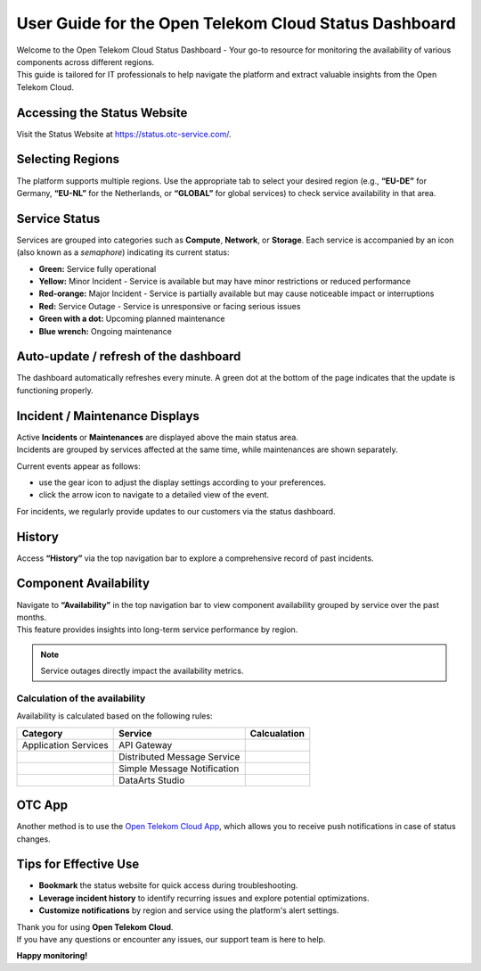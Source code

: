 ======================================================
User Guide for the Open Telekom Cloud Status Dashboard
======================================================

| Welcome to the Open Telekom Cloud Status Dashboard - Your go-to resource for monitoring the availability of various components across different regions.
| This guide is tailored for IT professionals to help navigate the platform and extract valuable insights from the Open Telekom Cloud.

Accessing the Status Website
----------------------------

Visit the Status Website at https://status.otc-service.com/.

Selecting Regions
-----------------

The platform supports multiple regions. Use the appropriate tab to select your desired region (e.g., **“EU-DE”** for Germany, **“EU-NL”** for the Netherlands, or **“GLOBAL”** for global services) to check service availability in that area.

Service Status
--------------

Services are grouped into categories such as **Compute**, **Network**, or **Storage**. Each service is accompanied by an icon (also known as a *semaphore*) indicating its current status:

-  |image1| **Green:** Service fully operational

-  |image2| **Yellow:** Minor Incident - Service is available but may have minor restrictions or reduced performance

-  |image3| **Red-orange:** Major Incident - Service is partially available but may cause noticeable impact or interruptions

-  |image4| **Red:** Service Outage - Service is unresponsive or facing serious issues

-  |image5| **Green with a dot:** Upcoming planned maintenance

-  |image6| **Blue wrench:** Ongoing maintenance

Auto-update / refresh of the dashboard
--------------------------------------

The dashboard automatically refreshes every minute. A green dot at the bottom of the page indicates that the update is functioning properly. |image7|

Incident / Maintenance Displays
-------------------------------

| Active **Incidents** or **Maintenances** are displayed above the main status area.
| Incidents are grouped by services affected at the same time, while maintenances are shown separately.

Current events appear as follows:

.. image:: /_static/images/image8.png
   :target: /status-dashboard/_images/image8.png
   :alt: image8.png

-  use the gear icon |image9| to adjust the display settings according to your preferences.

-  click the arrow icon |image10| to navigate to a detailed view of the event.

For incidents, we regularly provide updates to our customers via the status dashboard.

History
-------

Access **“History”** via the top navigation bar to explore a comprehensive record of past incidents.

Component Availability
----------------------

| Navigate to **“Availability”** in the top navigation bar to view component availability grouped by service over the past months.
| This feature provides insights into long-term service performance by region.

.. note::
   Service outages directly impact the availability metrics.

Calculation of the availability
~~~~~~~~~~~~~~~~~~~~~~~~~~~~~~~

Availability is calculated based on the following rules:

+----------------------+-----------------------------+-----------------------+
| Category             | Service                     | Calcualation          |
+======================+=============================+=======================+
| Application Services | API Gateway                 |                       |
+----------------------+-----------------------------+-----------------------+
|                      | Distributed Message Service |                       |
+----------------------+-----------------------------+-----------------------+
|                      | Simple Message Notification |                       |
+----------------------+-----------------------------+-----------------------+
|                      | DataArts Studio             |                       |
+----------------------+-----------------------------+-----------------------+

OTC App
-------

Another method is to use the `Open Telekom Cloud App <https://www.open-telekom-cloud.com/en/support/app>`__, which allows you to receive push notifications in case of status changes.

Tips for Effective Use
----------------------

-  **Bookmark** the status website for quick access during troubleshooting.

-  **Leverage incident history** to identify recurring issues and explore potential optimizations.

-  **Customize notifications** by region and service using the platform's alert settings.

| Thank you for using **Open Telekom Cloud**.
| If you have any questions or encounter any issues, our support team is here to help.

**Happy monitoring!**

.. |image1| image:: /_static/images/image1.png
   :target: /status-dashboard/_images/image1.png
   :alt: image1.png
   :align: top
   :width: 0.32296in
   :height: 0.40631in
.. |image2| image:: /_static/images/image2.png
   :target: /status-dashboard/_images/image2.png
   :alt: image2.png
   :align: top
   :width: 0.31254in
   :height: 0.31254in
.. |image3| image:: /_static/images/image3.png
   :target: /status-dashboard/_images/image3.png
   :alt: image3.png
   :align: top
   :width: 0.29171in
   :height: 0.3438in
.. |image4| image:: /_static/images/image4.png
   :target: /status-dashboard/_images/image4.png
   :alt: image4.png
   :align: top
   :width: 0.29171in
   :height: 0.37505in
.. |image5| image:: /_static/images/image5.png
   :target: /status-dashboard/_images/image5.png
   :alt: image5.png
   :align: top
   :width: 0.33338in
   :height: 0.39589in
.. |image6| image:: /_static/images/image6.png
   :target: /status-dashboard/_images/image6.png
   :alt: image6.png
   :align: top
   :width: 0.30213in
   :height: 0.37505in
.. |image7| image:: /_static/images/image7.png
   :target: /status-dashboard/_images/image7.png
   :alt: image7.png
   :align: top
   :width: 0.30213in
   :height: 0.38547in
.. |image9| image:: /_static/images/image9.png
   :target: /status-dashboard/_images/image9.png
   :alt: image9.png
   :align: top
   :width: 0.31915in
   :height: 0.30711in
.. |image10| image:: /_static/images/image10.png
   :target: /status-dashboard/_images/image10.png
   :alt: image10.png
   :align: top
   :width: 0.30411in
   :height: 0.25783in
